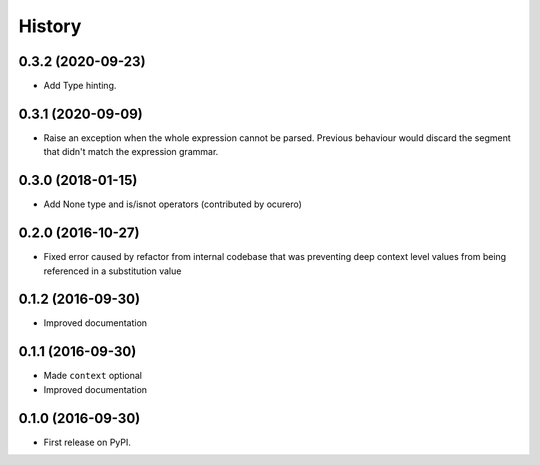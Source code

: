 =======
History
=======

0.3.2 (2020-09-23)
==================

* Add Type hinting.


0.3.1 (2020-09-09)
==================

* Raise an exception when the whole expression cannot be parsed. Previous behaviour would discard the segment
  that didn't match the expression grammar.


0.3.0 (2018-01-15)
==================

* Add None type and is/isnot operators (contributed by ocurero)


0.2.0 (2016-10-27)
==================

* Fixed error caused by refactor from internal codebase that was preventing deep context level values from being
  referenced in a substitution value


0.1.2 (2016-09-30)
==================

* Improved documentation


0.1.1 (2016-09-30)
==================

* Made ``context`` optional
* Improved documentation


0.1.0 (2016-09-30)
==================

* First release on PyPI.

